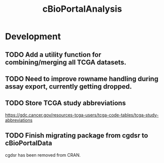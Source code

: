 #+TITLE: cBioPortalAnalysis
#+STARTUP: content
* Development
** TODO Add a utility function for combining/merging all TCGA datasets.
** TODO Need to improve rowname handling during assay export, currently getting dropped.
** TODO Store TCGA study abbreviations
    https://gdc.cancer.gov/resources-tcga-users/tcga-code-tables/tcga-study-abbreviations
** TODO Finish migrating package from cgdsr to cBioPortalData
    cgdsr has been removed from CRAN.
